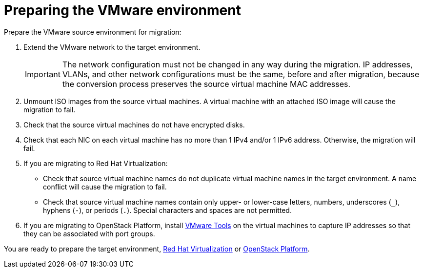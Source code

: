 [id="Preparing_the_vmware_source_environment"]
= Preparing the VMware environment

Prepare the VMware source environment for migration:

. Extend the VMware network to the target environment.
+
[IMPORTANT]
====
The network configuration must not be changed in any way during the migration. IP addresses, VLANs, and other network configurations must be the same, before and after migration, because the conversion process preserves the source virtual machine MAC addresses.
====

. Unmount ISO images from the source virtual machines. A virtual machine with an attached ISO image will cause the migration to fail.

. Check that the source virtual machines do not have encrypted disks.

. Check that each NIC on each virtual machine has no more than 1 IPv4 and/or 1 IPv6 address. Otherwise, the migration will fail.

. If you are migrating to Red Hat Virtualization:

* Check that source virtual machine names do not duplicate virtual machine names in the target environment. A name conflict will cause the migration to fail.

* Check that source virtual machine names contain only upper- or lower-case letters, numbers, underscores (`_`), hyphens (`-`), or periods (`.`). Special characters and spaces are not permitted.

. If you are migrating to OpenStack Platform, install link:https://www.vmware.com/support/ws5/doc/new_guest_tools_ws.html[VMware Tools] on the virtual machines to capture IP addresses so that they can be associated with port groups.

You are ready to prepare the target environment, xref:Preparing_the_rhv_target_environment[Red Hat Virtualization] or xref:Preparing_the_osp_target_environment[OpenStack Platform].
